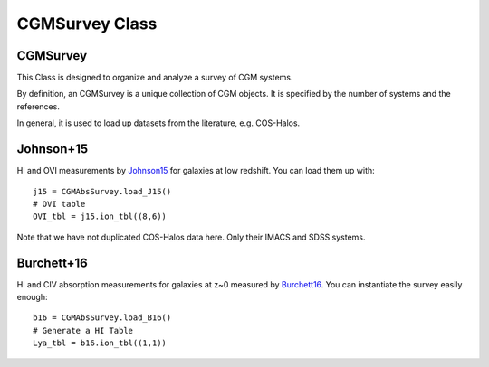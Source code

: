 .. highlight:: rest

***************
CGMSurvey Class
***************

.. _cgmsurvey:


.. _Johnson15: http://adsabs.harvard.edu/abs/2015MNRAS.449.3263J
.. _Burchett16: http://adsabs.harvard.edu/abs/2016ApJ...832..124B

CGMSurvey
=========

This Class is designed to organize and analyze a survey of
CGM systems.

By definition, an CGMSurvey is a unique collection of
CGM objects.  It is specified by the number of
systems and the references.

In general, it is used to load up datasets
from the literature, e.g. COS-Halos.

Johnson+15
==========

HI and OVI measurements by `Johnson15`_ for
galaxies at low redshift.  You can load them
up with::

    j15 = CGMAbsSurvey.load_J15()
    # OVI table
    OVI_tbl = j15.ion_tbl((8,6))

Note that we have not duplicated COS-Halos data here.
Only their IMACS and SDSS systems.

Burchett+16
============

HI and CIV absorption measurements for galaxies at z~0
measured by `Burchett16`_.  You can instantiate the
survey easily enough::

    b16 = CGMAbsSurvey.load_B16()
    # Generate a HI Table
    Lya_tbl = b16.ion_tbl((1,1))

